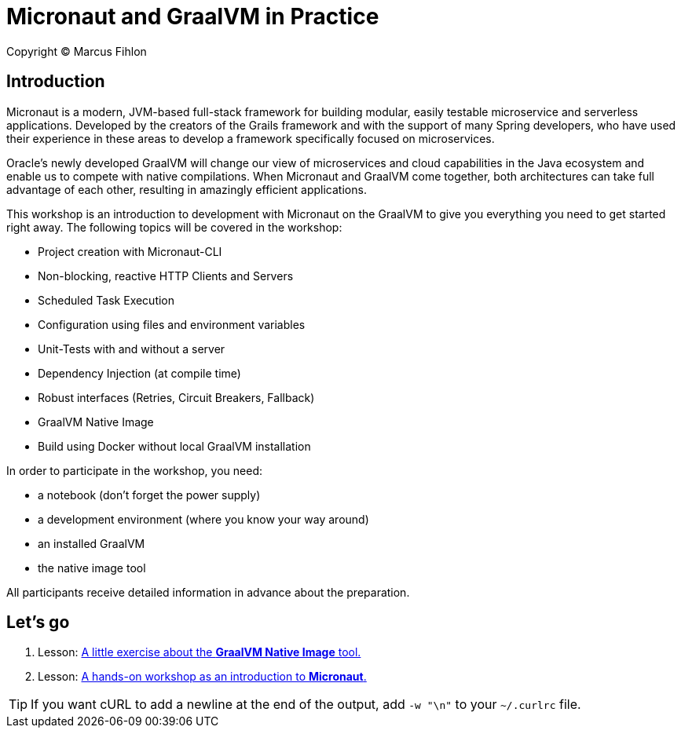 = Micronaut and GraalVM in Practice

Copyright © Marcus Fihlon

== Introduction

Micronaut is a modern, JVM-based full-stack framework for building modular, easily testable microservice and serverless applications. Developed by the creators of the Grails framework and with the support of many Spring developers, who have used their experience in these areas to develop a framework specifically focused on microservices.

Oracle’s newly developed GraalVM will change our view of microservices and cloud capabilities in the Java ecosystem and enable us to compete with native compilations. When Micronaut and GraalVM come together, both architectures can take full advantage of each other, resulting in amazingly efficient applications.

This workshop is an introduction to development with Micronaut on the GraalVM to give you everything you need to get started right away. The following topics will be covered in the workshop:

- Project creation with Micronaut-CLI
- Non-blocking, reactive HTTP Clients and Servers
- Scheduled Task Execution
- Configuration using files and environment variables
- Unit-Tests with and without a server
- Dependency Injection (at compile time)
- Robust interfaces (Retries, Circuit Breakers, Fallback)
- GraalVM Native Image
- Build using Docker without local GraalVM installation

In order to participate in the workshop, you need:

- a notebook (don't forget the power supply)
- a development environment (where you know your way around)
- an installed GraalVM
- the native image tool

All participants receive detailed information in advance about the preparation.

== Let's go

1. Lesson: link:list[A little exercise about the *GraalVM Native Image* tool.]
2. Lesson: link:beers[A hands-on workshop as an introduction to *Micronaut*.]

TIP: If you want cURL to add a newline at the end of the output, add `-w "\n"` to your `~/.curlrc` file.
